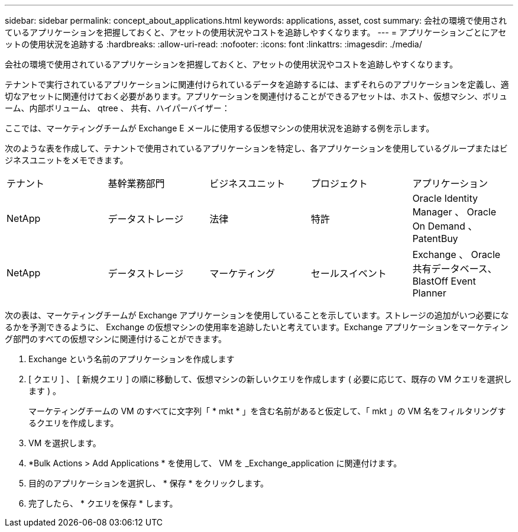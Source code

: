 ---
sidebar: sidebar 
permalink: concept_about_applications.html 
keywords: applications, asset, cost 
summary: 会社の環境で使用されているアプリケーションを把握しておくと、アセットの使用状況やコストを追跡しやすくなります。 
---
= アプリケーションごとにアセットの使用状況を追跡する
:hardbreaks:
:allow-uri-read: 
:nofooter: 
:icons: font
:linkattrs: 
:imagesdir: ./media/


[role="lead"]
会社の環境で使用されているアプリケーションを把握しておくと、アセットの使用状況やコストを追跡しやすくなります。

テナントで実行されているアプリケーションに関連付けられているデータを追跡するには、まずそれらのアプリケーションを定義し、適切なアセットに関連付けておく必要があります。アプリケーションを関連付けることができるアセットは、ホスト、仮想マシン、ボリューム、内部ボリューム、 qtree 、 共有、ハイパーバイザー：

ここでは、マーケティングチームが Exchange E メールに使用する仮想マシンの使用状況を追跡する例を示します。

次のような表を作成して、テナントで使用されているアプリケーションを特定し、各アプリケーションを使用しているグループまたはビジネスユニットをメモできます。

[cols="5*"]
|===


| テナント | 基幹業務部門 | ビジネスユニット | プロジェクト | アプリケーション 


| NetApp | データストレージ | 法律 | 特許 | Oracle Identity Manager 、 Oracle On Demand 、 PatentBuy 


| NetApp | データストレージ | マーケティング | セールスイベント | Exchange 、 Oracle 共有データベース、 BlastOff Event Planner 
|===
次の表は、マーケティングチームが Exchange アプリケーションを使用していることを示しています。ストレージの追加がいつ必要になるかを予測できるように、 Exchange の仮想マシンの使用率を追跡したいと考えています。Exchange アプリケーションをマーケティング部門のすべての仮想マシンに関連付けることができます。

. Exchange という名前のアプリケーションを作成します
. [ クエリ ] 、 [ 新規クエリ ] の順に移動して、仮想マシンの新しいクエリを作成します ( 必要に応じて、既存の VM クエリを選択します ) 。
+
マーケティングチームの VM のすべてに文字列「 * mkt * 」を含む名前があると仮定して、「 mkt 」の VM 名をフィルタリングするクエリを作成します。

. VM を選択します。
. *Bulk Actions > Add Applications * を使用して、 VM を _Exchange_application に関連付けます。
. 目的のアプリケーションを選択し、 * 保存 * をクリックします。
. 完了したら、 * クエリを保存 * します。

